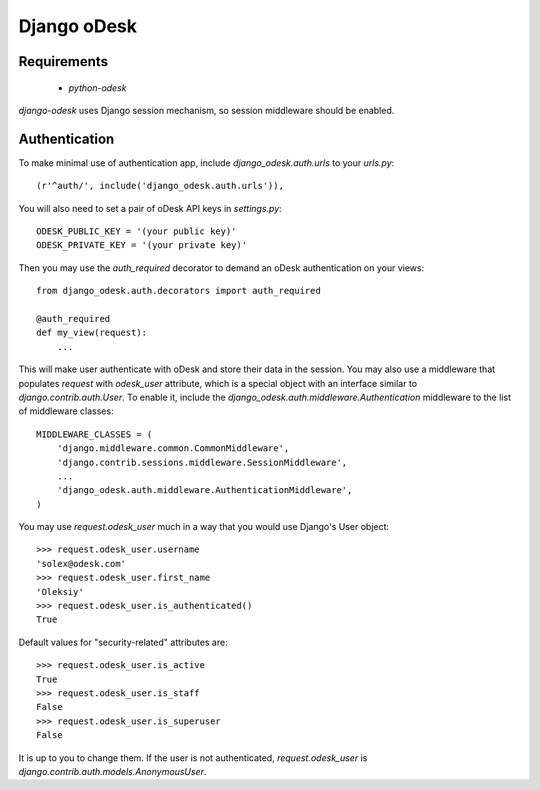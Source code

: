 ============
Django oDesk
============

Requirements
------------

    * `python-odesk`

`django-odesk` uses Django session mechanism, so session middleware should 
be enabled.


Authentication
--------------

To make minimal use of authentication app, include `django_odesk.auth.urls`
to your `urls.py`::

    (r'^auth/', include('django_odesk.auth.urls')),

You will also need to set a pair of oDesk API keys in `settings.py`::
    
    ODESK_PUBLIC_KEY = '(your public key)'
    ODESK_PRIVATE_KEY = '(your private key)'

Then you may use the `auth_required` decorator to demand an oDesk 
authentication on your views::

    from django_odesk.auth.decorators import auth_required
    
    @auth_required
    def my_view(request):
        ...


This will make user authenticate with oDesk and store their data in the 
session.
You may also use a middleware that populates `request` with `odesk_user` 
attribute, which is a special object with an interface similar to 
`django.contrib.auth.User`. To enable it, include the 
`django_odesk.auth.middleware.Authentication` middleware to the list of
middleware classes::

    
    MIDDLEWARE_CLASSES = (
        'django.middleware.common.CommonMiddleware',
        'django.contrib.sessions.middleware.SessionMiddleware',
        ...
        'django_odesk.auth.middleware.AuthenticationMiddleware',
    )

You may use `request.odesk_user` much in a way that you would use Django's 
User object::

    >>> request.odesk_user.username
    'solex@odesk.com'
    >>> request.odesk_user.first_name
    'Oleksiy'
    >>> request.odesk_user.is_authenticated()
    True

Default values for "security-related" attributes are::

    >>> request.odesk_user.is_active
    True
    >>> request.odesk_user.is_staff
    False
    >>> request.odesk_user.is_superuser
    False

It is up to you to change them.
If the user is not authenticated, `request.odesk_user` is
`django.contrib.auth.models.AnonymousUser`.

